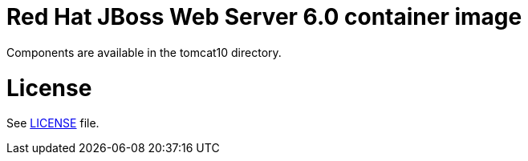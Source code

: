 # Red Hat JBoss Web Server 6.0 container image

Components are available in the tomcat10 directory.

# License

See link:LICENSE[LICENSE] file.

